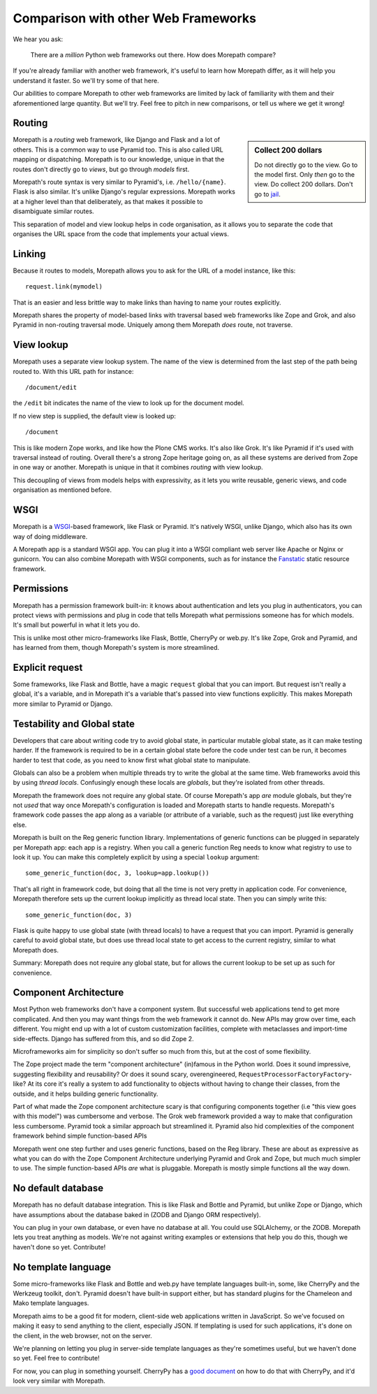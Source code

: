 Comparison with other Web Frameworks
====================================

We hear you ask:

  There are a *million* Python web frameworks out there. How does
  Morepath compare?

If you're already familiar with another web framework, it's useful to
learn how Morepath differ, as it will help you understand it
faster. So we'll try some of that here.

Our abilities to compare Morepath to other web frameworks are limited
by lack of familiarity with them and their aforementioned large
quantity. But we'll try. Feel free to pitch in new comparisons, or
tell us where we get it wrong!

Routing
-------

.. sidebar:: Collect 200 dollars

  Do not directly go to the view. Go to the model first. Only *then*
  go to the view. Do collect 200 dollars. Don't go to `jail
  <https://en.wikipedia.org/wiki/Monopoly_%28game%29>`__.

Morepath is a *routing* web framework, like Django and Flask and a lot
of others. This is a common way to use Pyramid too. This is also
called URL mapping or dispatching. Morepath is to our knowledge,
unique in that the routes don't directly go to *views*, but go through
*models* first.

Morepath's route syntax is very similar to Pyramid's,
i.e. ``/hello/{name}``. Flask is also similar. It's unlike Django's
regular expressions. Morepath works at a higher level than that
deliberately, as that makes it possible to disambiguate similar
routes.

This separation of model and view lookup helps in code organisation,
as it allows you to separate the code that organises the URL space
from the code that implements your actual views.

Linking
-------

Because it routes to models, Morepath allows you to ask for the URL of
a model instance, like this::

  request.link(mymodel)

That is an easier and less brittle way to make links than having to
name your routes explicitly.

Morepath shares the property of model-based links with traversal based
web frameworks like Zope and Grok, and also Pyramid in non-routing
traversal mode. Uniquely among them Morepath *does* route, not
traverse.

View lookup
-----------

Morepath uses a separate view lookup system. The name of the view is
determined from the last step of the path being routed to. With this URL
path for instance::

  /document/edit

the ``/edit`` bit indicates the name of the view to look up for the
document model.

If no view step is supplied, the default view is looked up::

  /document

This is like modern Zope works, and like how the Plone CMS works. It's
also like Grok. It's like Pyramid if it's used with traversal instead
of routing. Overall there's a strong Zope heritage going on, as all
these systems are derived from Zope in one way or another. Morepath is
unique in that it combines *routing* with view lookup.

This decoupling of views from models helps with expressivity, as it
lets you write reusable, generic views, and code organisation as
mentioned before.

WSGI
----

Morepath is a WSGI_-based framework, like Flask or Pyramid. It's
natively WSGI, unlike Django, which also has its own way of doing
middleware.

.. _WSGI: http://wsgi.readthedocs.org/en/latest/

A Morepath app is a standard WSGI app. You can plug it into a WSGI
compliant web server like Apache or Nginx or gunicorn. You can also
combine Morepath with WSGI components, such as for instance the
Fanstatic_ static resource framework.

.. _Fanstatic: http://www.fanstatic.org

Permissions
-----------

Morepath has a permission framework built-in: it knows about
authentication and lets you plug in authenticators, you can protect
views with permissions and plug in code that tells Morepath what
permissions someone has for which models. It's small but powerful in
what it lets you do.

This is unlike most other micro-frameworks like Flask, Bottle,
CherryPy or web.py. It's like Zope, Grok and Pyramid, and has learned
from them, though Morepath's system is more streamlined.

Explicit request
----------------

Some frameworks, like Flask and Bottle, have a magic ``request``
global that you can import. But request isn't really a global, it's a
variable, and in Morepath it's a variable that's passed into view
functions explicitly. This makes Morepath more similar to Pyramid or
Django.

Testability and Global state
----------------------------

Developers that care about writing code try to avoid global state, in
particular mutable global state, as it can make testing harder. If the
framework is required to be in a certain global state before the code
under test can be run, it becomes harder to test that code, as you
need to know first what global state to manipulate.

Globals can also be a problem when multiple threads try to write the
global at the same time. Web frameworks avoid this by using *thread
locals*. Confusingly enough these locals are *globals*, but they're
isolated from other threads.

Morepath the framework does not require any global state. Of course
Morepath's app *are* module globals, but they're not *used* that way
once Morepath's configuration is loaded and Morepath starts to handle
requests. Morepath's framework code passes the app along as a variable
(or attribute of a variable, such as the request) just like everything
else.

Morepath is built on the Reg generic function library. Implementations
of generic functions can be plugged in separately per Morepath app:
each app is a registry. When you call a generic function Reg needs to
know what registry to use to look it up. You can make this completely
explicit by using a special ``lookup`` argument::

  some_generic_function(doc, 3, lookup=app.lookup())

That's all right in framework code, but doing that all the time is not
very pretty in application code. For convenience, Morepath therefore sets up the
current lookup implicitly as thread local state. Then you can
simply write this::

  some_generic_function(doc, 3)

Flask is quite happy to use global state (with thread locals) to have
a request that you can import. Pyramid is generally careful to avoid
global state, but does use thread local state to get access to the
current registry, similar to what Morepath does.

Summary: Morepath does not require any global state, but for allows
the current lookup to be set up as such for convenience.

Component Architecture
----------------------

Most Python web frameworks don't have a component system. But
successful web applications tend to get more complicated. And then you
may want things from the web framework it cannot do. New APIs may grow
over time, each different. You might end up with a lot of custom
customization facilities, complete with metaclasses and import-time
side-effects. Django has suffered from this, and so did Zope 2.

Microframeworks aim for simplicity so don't suffer so much from this,
but at the cost of some flexibility.

The Zope project made the term "component architecture" (in)famous in
the Python world. Does it sound impressive, suggesting flexibility and
reusability? Or does it sound scary, overengineered,
``RequestProcessorFactoryFactory``-like? At its core it's really a
system to add functionality to objects without having to change their
classes, from the outside, and it helps building generic
functionality.

Part of what made the Zope component architecture scary is that
configuring components together (i.e "this view goes with this model")
was cumbersome and verbose. The Grok web framework provided a way to
make that configuration less cumbersome. Pyramid took a similar
approach but streamlined it. Pyramid also hid complexities of the
component framework behind simple function-based APIs

Morepath went one step further and uses generic functions, based on
the Reg library. These are about as expressive as what you can do with
the Zope Component Architecture underlying Pyramid and Grok and Zope,
but much much simpler to use. The simple function-based APIs *are*
what is pluggable. Morepath is mostly simple functions all the way
down.

No default database
-------------------

Morepath has no default database integration. This is like Flask and
Bottle and Pyramid, but unlike Zope or Django, which have assumptions
about the database baked in (ZODB and Django ORM respectively).

You can plug in your own database, or even have no database at
all. You could use SQLAlchemy, or the ZODB. Morepath lets you treat
anything as models. We're not against writing examples or extensions
that help you do this, though we haven't done so yet. Contribute!

No template language
--------------------

Some micro-frameworks like Flask and Bottle and web.py have template
languages built-in, some, like CherryPy and the Werkzeug toolkit,
don't. Pyramid doesn't have built-in support either, but has standard
plugins for the Chameleon and Mako template languages.

Morepath aims to be a good fit for modern, client-side web
applications written in JavaScript. So we've focused on making it easy
to send anything to the client, especially JSON. If templating is used
for such applications, it's done on the client, in the web browser,
not on the server.

We're planning on letting you plug in server-side template languages
as they're sometimes useful, but we haven't done so yet. Feel free to
contribute!

For now, you can plug in something yourself. CherryPy has a `good document`_
on how to do that with CherryPy, and it'd look very similar with Morepath.

.. _`good document`: http://cherrypy.readthedocs.org/en/latest/progguide/choosingtemplate.html
